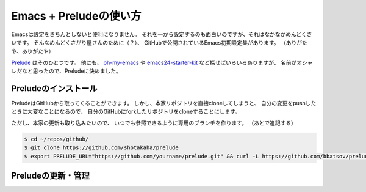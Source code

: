 Emacs + Preludeの使い方
==================================================

Emacsは設定をきちんとしないと便利になりません。
それを一から設定するのも面白いのですが、それはなかなかめんどくさいです。
そんなめんどくさがり屋さんのために（？）、
GitHubで公開されているEmacs初期設定集があります。
（ありがたや、ありがたや）

`Prelude <https://github.com/bbatsov/prelude>`__ はそのひとつです。
他にも、
`oh-my-emacs <https://github.com/xiaohanyu/oh-my-emacs>`__ や
`emacs24-starter-kit <https://github.com/eschulte/emacs24-starter-kit>`__
など探せばいろいろありますが、
名前がオシャレだなと思ったので、Preludeに決めました。



Preludeのインストール
--------------------------------------------------

PreludeはGitHubから取ってくることができます。
しかし、本家リポジトリを直接cloneしてしまうと、
自分の変更をpushしたときに大変なことになるので、
自分のGitHubにforkしたリポジトリをcloneすることにします。

ただし、本家の更新も取り込みたいので、
いつでも参照できるように専用のブランチを作ります。
（あとで追記する）

.. code:: bash

    $ cd ~/repos/github/
    $ git clone https://github.com/shotakaha/prelude
    $ export PRELUDE_URL="https://github.com/yourname/prelude.git" && curl -L https://github.com/bbatsov/prelude/raw/master/utils/installer.sh | sh


Preludeの更新・管理
--------------------------------------------------
